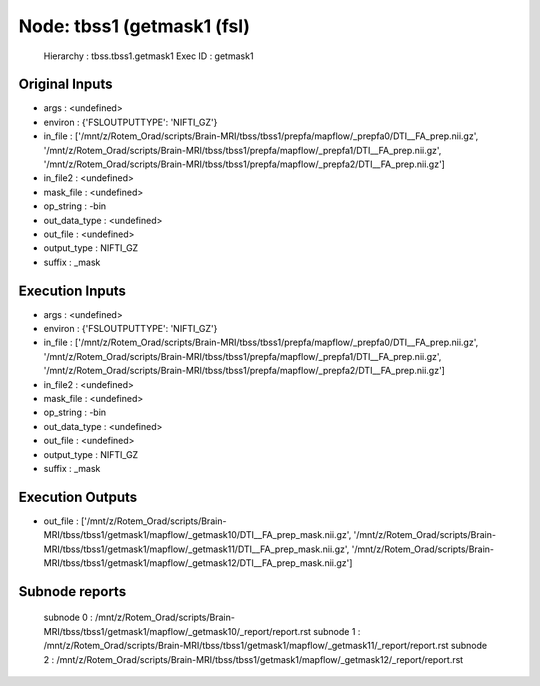 Node: tbss1 (getmask1 (fsl)
===========================


 Hierarchy : tbss.tbss1.getmask1
 Exec ID : getmask1


Original Inputs
---------------


* args : <undefined>
* environ : {'FSLOUTPUTTYPE': 'NIFTI_GZ'}
* in_file : ['/mnt/z/Rotem_Orad/scripts/Brain-MRI/tbss/tbss1/prepfa/mapflow/_prepfa0/DTI__FA_prep.nii.gz', '/mnt/z/Rotem_Orad/scripts/Brain-MRI/tbss/tbss1/prepfa/mapflow/_prepfa1/DTI__FA_prep.nii.gz', '/mnt/z/Rotem_Orad/scripts/Brain-MRI/tbss/tbss1/prepfa/mapflow/_prepfa2/DTI__FA_prep.nii.gz']
* in_file2 : <undefined>
* mask_file : <undefined>
* op_string : -bin
* out_data_type : <undefined>
* out_file : <undefined>
* output_type : NIFTI_GZ
* suffix : _mask


Execution Inputs
----------------


* args : <undefined>
* environ : {'FSLOUTPUTTYPE': 'NIFTI_GZ'}
* in_file : ['/mnt/z/Rotem_Orad/scripts/Brain-MRI/tbss/tbss1/prepfa/mapflow/_prepfa0/DTI__FA_prep.nii.gz', '/mnt/z/Rotem_Orad/scripts/Brain-MRI/tbss/tbss1/prepfa/mapflow/_prepfa1/DTI__FA_prep.nii.gz', '/mnt/z/Rotem_Orad/scripts/Brain-MRI/tbss/tbss1/prepfa/mapflow/_prepfa2/DTI__FA_prep.nii.gz']
* in_file2 : <undefined>
* mask_file : <undefined>
* op_string : -bin
* out_data_type : <undefined>
* out_file : <undefined>
* output_type : NIFTI_GZ
* suffix : _mask


Execution Outputs
-----------------


* out_file : ['/mnt/z/Rotem_Orad/scripts/Brain-MRI/tbss/tbss1/getmask1/mapflow/_getmask10/DTI__FA_prep_mask.nii.gz', '/mnt/z/Rotem_Orad/scripts/Brain-MRI/tbss/tbss1/getmask1/mapflow/_getmask11/DTI__FA_prep_mask.nii.gz', '/mnt/z/Rotem_Orad/scripts/Brain-MRI/tbss/tbss1/getmask1/mapflow/_getmask12/DTI__FA_prep_mask.nii.gz']


Subnode reports
---------------


 subnode 0 : /mnt/z/Rotem_Orad/scripts/Brain-MRI/tbss/tbss1/getmask1/mapflow/_getmask10/_report/report.rst
 subnode 1 : /mnt/z/Rotem_Orad/scripts/Brain-MRI/tbss/tbss1/getmask1/mapflow/_getmask11/_report/report.rst
 subnode 2 : /mnt/z/Rotem_Orad/scripts/Brain-MRI/tbss/tbss1/getmask1/mapflow/_getmask12/_report/report.rst

